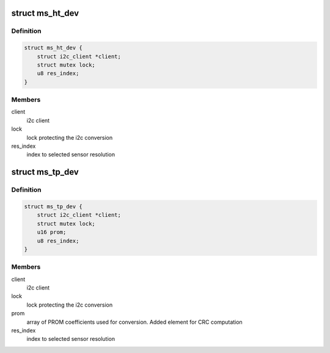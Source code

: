 .. -*- coding: utf-8; mode: rst -*-
.. src-file: drivers/iio/common/ms_sensors/ms_sensors_i2c.h

.. _`ms_ht_dev`:

struct ms_ht_dev
================

.. c:type:: struct ms_ht_dev

    Humidity/Temperature sensor device structure

.. _`ms_ht_dev.definition`:

Definition
----------

.. code-block:: c

    struct ms_ht_dev {
        struct i2c_client *client;
        struct mutex lock;
        u8 res_index;
    }

.. _`ms_ht_dev.members`:

Members
-------

client
    i2c client

lock
    lock protecting the i2c conversion

res_index
    index to selected sensor resolution

.. _`ms_tp_dev`:

struct ms_tp_dev
================

.. c:type:: struct ms_tp_dev

    Temperature/Pressure sensor device structure

.. _`ms_tp_dev.definition`:

Definition
----------

.. code-block:: c

    struct ms_tp_dev {
        struct i2c_client *client;
        struct mutex lock;
        u16 prom;
        u8 res_index;
    }

.. _`ms_tp_dev.members`:

Members
-------

client
    i2c client

lock
    lock protecting the i2c conversion

prom
    array of PROM coefficients used for conversion. Added element
    for CRC computation

res_index
    index to selected sensor resolution

.. This file was automatic generated / don't edit.

